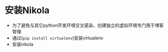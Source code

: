 #+BEGIN_COMMENT
.. title: Manage Github Blog by nikola in orgmode
.. slug: manage-github-blog-by-nikola-in-orgmode
.. date: 2018-04-17 17:06:52 UTC+08:00
.. tags:  
.. category: 
.. link: 
.. description: 使用Nikola管理Github的个人博客，Nikola原生支持orgmode
.. type: text
#+END_COMMENT


* 安装Nikola
  - 为了避免与其它python开发环境交叉感染，创建独立的虚拟环境专门用于博客管理
  - 通过(=pip install virtualenv=)安装virtualenv
  - 安装nikola
